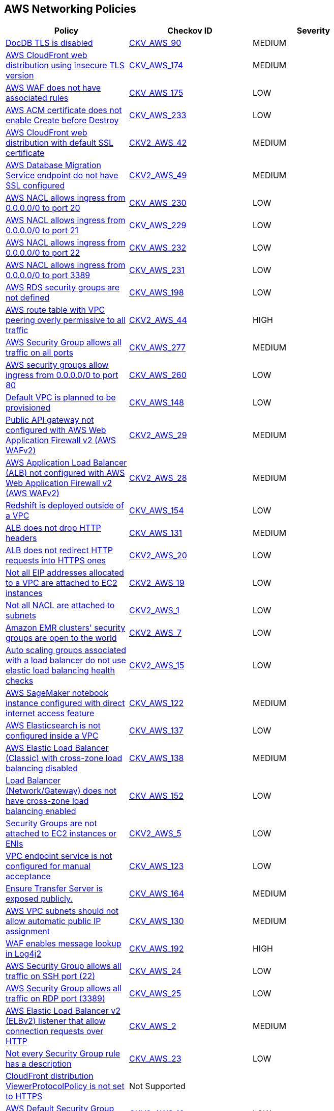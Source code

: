 == AWS Networking Policies

[width=85%]
[cols="1,1,1"]
|===
|Policy|Checkov ID| Severity

|xref:bc-aws-networking-37.adoc[DocDB TLS is disabled]
| https://github.com/bridgecrewio/checkov/tree/master/checkov/terraform/checks/resource/aws/DocDBTLS.py[CKV_AWS_90]
|MEDIUM


|xref:bc-aws-networking-63.adoc[AWS CloudFront web distribution using insecure TLS version]
| https://github.com/bridgecrewio/checkov/tree/master/checkov/cloudformation/checks/resource/aws/CloudFrontTLS12.py[CKV_AWS_174]
|MEDIUM


|xref:bc-aws-networking-64.adoc[AWS WAF does not have associated rules]
| https://github.com/bridgecrewio/checkov/tree/master/checkov/terraform/checks/resource/aws/WAFHasAnyRules.py[CKV_AWS_175]
|LOW


|xref:ensure-aws-acm-certificate-enables-create-before-destroy.adoc[AWS ACM certificate does not enable Create before Destroy]
| https://github.com/bridgecrewio/checkov/tree/master/checkov/terraform/checks/resource/aws/ACMCertCreateBeforeDestroy.py[CKV_AWS_233]
|LOW


|xref:ensure-aws-cloudfront-distribution-uses-custom-ssl-certificate.adoc[AWS CloudFront web distribution with default SSL certificate]
| https://github.com/bridgecrewio/checkov/blob/main/checkov/terraform/checks/graph_checks/aws/CloudFrontHasCustomSSLCertificate.yaml[CKV2_AWS_42]
|MEDIUM


|xref:ensure-aws-database-migration-service-endpoints-have-ssl-configured.adoc[AWS Database Migration Service endpoint do not have SSL configured]
| https://github.com/bridgecrewio/checkov/blob/main/checkov/terraform/checks/graph_checks/aws/DMSEndpointHaveSSLConfigured.yaml[CKV2_AWS_49]
|MEDIUM


|xref:ensure-aws-nacl-does-not-allow-ingress-from-00000-to-port-20.adoc[AWS NACL allows ingress from 0.0.0.0/0 to port 20]
| https://github.com/bridgecrewio/checkov/tree/master/checkov/terraform/checks/resource/aws/NetworkACLUnrestrictedIngress20.py[CKV_AWS_230]
|LOW


|xref:ensure-aws-nacl-does-not-allow-ingress-from-00000-to-port-21.adoc[AWS NACL allows ingress from 0.0.0.0/0 to port 21]
| https://github.com/bridgecrewio/checkov/tree/master/checkov/terraform/checks/resource/aws/NetworkACLUnrestrictedIngress21.py[CKV_AWS_229]
|LOW


|xref:ensure-aws-nacl-does-not-allow-ingress-from-00000-to-port-22.adoc[AWS NACL allows ingress from 0.0.0.0/0 to port 22]
| https://github.com/bridgecrewio/checkov/tree/master/checkov/terraform/checks/resource/aws/NetworkACLUnrestrictedIngress22.py[CKV_AWS_232]
|LOW


|xref:ensure-aws-nacl-does-not-allow-ingress-from-00000-to-port-3389.adoc[AWS NACL allows ingress from 0.0.0.0/0 to port 3389]
| https://github.com/bridgecrewio/checkov/tree/master/checkov/terraform/checks/resource/aws/NetworkACLUnrestrictedIngress3389.py[CKV_AWS_231]
|LOW


|xref:ensure-aws-rds-security-groups-are-defined.adoc[AWS RDS security groups are not defined]
| https://github.com/bridgecrewio/checkov/tree/master/checkov/terraform/checks/resource/aws/RDSHasSecurityGroup.py[CKV_AWS_198]
|LOW


|xref:ensure-aws-route-table-with-vpc-peering-does-not-contain-routes-overly-permissive-to-all-traffic.adoc[AWS route table with VPC peering overly permissive to all traffic]
| https://github.com/bridgecrewio/checkov/blob/main/checkov/terraform/checks/graph_checks/aws/VPCPeeringRouteTableOverlyPermissive.yaml[CKV2_AWS_44 ]
|HIGH


|xref:ensure-aws-security-group-does-not-allow-all-traffic-on-all-ports.adoc[AWS Security Group allows all traffic on all ports]
| https://github.com/bridgecrewio/checkov/tree/master/checkov/terraform/checks/resource/aws/SecurityGroupUnrestrictedIngressAny.py[CKV_AWS_277]
|MEDIUM


|xref:ensure-aws-security-groups-do-not-allow-ingress-from-00000-to-port-80.adoc[AWS security groups allow ingress from 0.0.0.0/0 to port 80]
| https://github.com/bridgecrewio/checkov/tree/master/checkov/cloudformation/checks/resource/aws/SecurityGroupUnrestrictedIngress80.py[CKV_AWS_260]
|LOW


|xref:ensure-no-default-vpc-is-planned-to-be-provisioned.adoc[Default VPC is planned to be provisioned]
| https://github.com/bridgecrewio/checkov/tree/master/checkov/terraform/checks/resource/aws/VPCDefaultNetwork.py[CKV_AWS_148]
|LOW


|xref:ensure-public-api-gateway-are-protected-by-waf.adoc[Public API gateway not configured with AWS Web Application Firewall v2 (AWS WAFv2)]
| https://github.com/bridgecrewio/checkov/blob/main/checkov/terraform/checks/graph_checks/aws/APIProtectedByWAF.yaml[CKV2_AWS_29]
|MEDIUM


|xref:ensure-public-facing-alb-are-protected-by-waf.adoc[AWS Application Load Balancer (ALB) not configured with AWS Web Application Firewall v2 (AWS WAFv2)]
| https://github.com/bridgecrewio/checkov/blob/main/checkov/terraform/checks/graph_checks/aws/ALBProtectedByWAF.yaml[CKV2_AWS_28]
|MEDIUM


|xref:ensure-redshift-is-not-deployed-outside-of-a-vpc.adoc[Redshift is deployed outside of a VPC]
| https://github.com/bridgecrewio/checkov/tree/master/checkov/terraform/checks/resource/aws/RedshiftInEc2ClassicMode.py[CKV_AWS_154]
|LOW


|xref:ensure-that-alb-drops-http-headers.adoc[ALB does not drop HTTP headers]
| https://github.com/bridgecrewio/checkov/tree/master/checkov/terraform/checks/resource/aws/ALBDropHttpHeaders.py[CKV_AWS_131]
|MEDIUM


|xref:ensure-that-alb-redirects-http-requests-into-https-ones.adoc[ALB does not redirect HTTP requests into HTTPS ones]
| https://github.com/bridgecrewio/checkov/blob/main/checkov/terraform/checks/graph_checks/aws/ALBRedirectsHTTPToHTTPS.yaml[CKV2_AWS_20]
|LOW


|xref:ensure-that-all-eip-addresses-allocated-to-a-vpc-are-attached-to-ec2-instances.adoc[Not all EIP addresses allocated to a VPC are attached to EC2 instances]
| https://github.com/bridgecrewio/checkov/blob/main/checkov/terraform/checks/graph_checks/aws/EIPAllocatedToVPCAttachedEC2.yaml[CKV2_AWS_19]
|LOW


|xref:ensure-that-all-nacl-are-attached-to-subnets.adoc[Not all NACL are attached to subnets]
| https://github.com/bridgecrewio/checkov/blob/main/checkov/terraform/checks/graph_checks/aws/SubnetHasACL.yaml[CKV2_AWS_1]
|LOW


|xref:ensure-that-amazon-emr-clusters-security-groups-are-not-open-to-the-world.adoc[Amazon EMR clusters' security groups are open to the world]
| https://github.com/bridgecrewio/checkov/blob/main/checkov/terraform/checks/graph_checks/aws/AMRClustersNotOpenToInternet.yaml[CKV2_AWS_7]
|LOW


|xref:ensure-that-auto-scaling-groups-that-are-associated-with-a-load-balancer-are-using-elastic-load-balancing-health-checks.adoc[Auto scaling groups associated with a load balancer do not use elastic load balancing health checks]
| https://github.com/bridgecrewio/checkov/blob/main/checkov/terraform/checks/graph_checks/aws/AutoScallingEnabledELB.yaml[CKV2_AWS_15]
|LOW


|xref:ensure-that-direct-internet-access-is-disabled-for-an-amazon-sagemaker-notebook-instance.adoc[AWS SageMaker notebook instance configured with direct internet access feature]
| https://github.com/bridgecrewio/checkov/tree/master/checkov/terraform/checks/resource/aws/SageMakerInternetAccessDisabled.py[CKV_AWS_122]
|MEDIUM


|xref:ensure-that-elasticsearch-is-configured-inside-a-vpc.adoc[AWS Elasticsearch is not configured inside a VPC]
| https://github.com/bridgecrewio/checkov/tree/master/checkov/terraform/checks/resource/aws/ElasticsearchInVPC.py[CKV_AWS_137]
|LOW


|xref:ensure-that-elb-is-cross-zone-load-balancing-enabled.adoc[AWS Elastic Load Balancer (Classic) with cross-zone load balancing disabled]
| https://github.com/bridgecrewio/checkov/tree/master/checkov/terraform/checks/resource/aws/ELBCrossZoneEnable.py[CKV_AWS_138]
|MEDIUM


|xref:ensure-that-load-balancer-networkgateway-has-cross-zone-load-balancing-enabled.adoc[Load Balancer (Network/Gateway) does not have cross-zone load balancing enabled]
| https://github.com/bridgecrewio/checkov/tree/master/checkov/terraform/checks/resource/aws/LBCrossZone.py[CKV_AWS_152]
|LOW


|xref:ensure-that-security-groups-are-attached-to-ec2-instances-or-elastic-network-interfaces-enis.adoc[Security Groups are not attached to EC2 instances or ENIs]
| https://github.com/bridgecrewio/checkov/blob/main/checkov/terraform/checks/graph_checks/aws/SGAttachedToResource.yaml[CKV2_AWS_5]
|LOW


|xref:ensure-that-vpc-endpoint-service-is-configured-for-manual-acceptance.adoc[VPC endpoint service is not configured for manual acceptance]
| https://github.com/bridgecrewio/checkov/tree/master/checkov/terraform/checks/resource/aws/VPCEndpointAcceptanceConfigured.py[CKV_AWS_123]
|LOW


|xref:ensure-transfer-server-is-not-exposed-publicly.adoc[Ensure Transfer Server is exposed publicly.]
| https://github.com/bridgecrewio/checkov/tree/master/checkov/terraform/checks/resource/aws/TransferServerIsPublic.py[CKV_AWS_164]
|MEDIUM


|xref:ensure-vpc-subnets-do-not-assign-public-ip-by-default.adoc[AWS VPC subnets should not allow automatic public IP assignment]
| https://github.com/bridgecrewio/checkov/tree/master/checkov/terraform/checks/resource/aws/SubnetPublicIP.py[CKV_AWS_130]
|MEDIUM


|xref:ensure-waf-prevents-message-lookup-in-log4j2.adoc[WAF enables message lookup in Log4j2]
| https://github.com/bridgecrewio/checkov/tree/master/checkov/terraform/checks/resource/aws/WAFACLCVE202144228.py[CKV_AWS_192]
|HIGH


|xref:networking-1-port-security.adoc[AWS Security Group allows all traffic on SSH port (22)]
| https://github.com/bridgecrewio/checkov/tree/master/checkov/cloudformation/checks/resource/aws/SecurityGroupUnrestrictedIngress22.py[CKV_AWS_24]
|LOW


|xref:networking-2.adoc[AWS Security Group allows all traffic on RDP port (3389)]
| https://github.com/bridgecrewio/checkov/tree/master/checkov/cloudformation/checks/resource/aws/SecurityGroupUnrestrictedIngress3389.py[CKV_AWS_25]
|LOW

|xref:networking-29.adoc[AWS Elastic Load Balancer v2 (ELBv2) listener that allow connection requests over HTTP]
| https://github.com/bridgecrewio/checkov/tree/master/checkov/cloudformation/checks/resource/aws/ALBListenerHTTPS.py[CKV_AWS_2]
|MEDIUM


|xref:networking-31.adoc[Not every Security Group rule has a description]
| https://github.com/bridgecrewio/checkov/tree/master/checkov/terraform/checks/resource/aws/SecurityGroupRuleDescription.py[CKV_AWS_23]
|LOW


|xref:networking-32.adoc[CloudFront distribution ViewerProtocolPolicy is not set to HTTPS]
|Not Supported
|


|xref:networking-4.adoc[AWS Default Security Group does not restrict all traffic]
| https://github.com/bridgecrewio/checkov/blob/main/checkov/terraform/checks/graph_checks/aws/VPCHasRestrictedSG.yaml[CKV2_AWS_12]
|LOW


|xref:s3-bucket-should-have-public-access-blocks-defaults-to-false-if-the-public-access-block-is-not-attached.adoc[S3 Bucket does not have public access blocks]
| https://github.com/bridgecrewio/checkov/blob/main/checkov/terraform/checks/graph_checks/aws/S3BucketHasPublicAccessBlock.yaml[CKV2_AWS_6]
|LOW


|===


